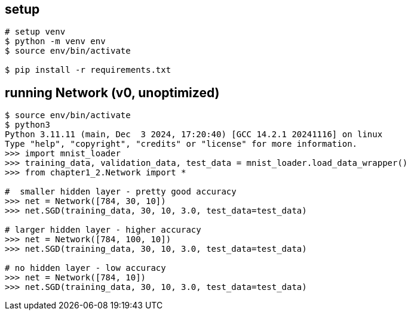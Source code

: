 == setup

[source]
----
# setup venv
$ python -m venv env
$ source env/bin/activate

$ pip install -r requirements.txt
----

== running Network (v0, unoptimized)

[source]
----
$ source env/bin/activate
$ python3
Python 3.11.11 (main, Dec  3 2024, 17:20:40) [GCC 14.2.1 20241116] on linux
Type "help", "copyright", "credits" or "license" for more information.
>>> import mnist_loader
>>> training_data, validation_data, test_data = mnist_loader.load_data_wrapper()
>>> from chapter1_2.Network import *

#  smaller hidden layer - pretty good accuracy
>>> net = Network([784, 30, 10])
>>> net.SGD(training_data, 30, 10, 3.0, test_data=test_data)

# larger hidden layer - higher accuracy
>>> net = Network([784, 100, 10])
>>> net.SGD(training_data, 30, 10, 3.0, test_data=test_data)

# no hidden layer - low accuracy
>>> net = Network([784, 10])
>>> net.SGD(training_data, 30, 10, 3.0, test_data=test_data)
----
